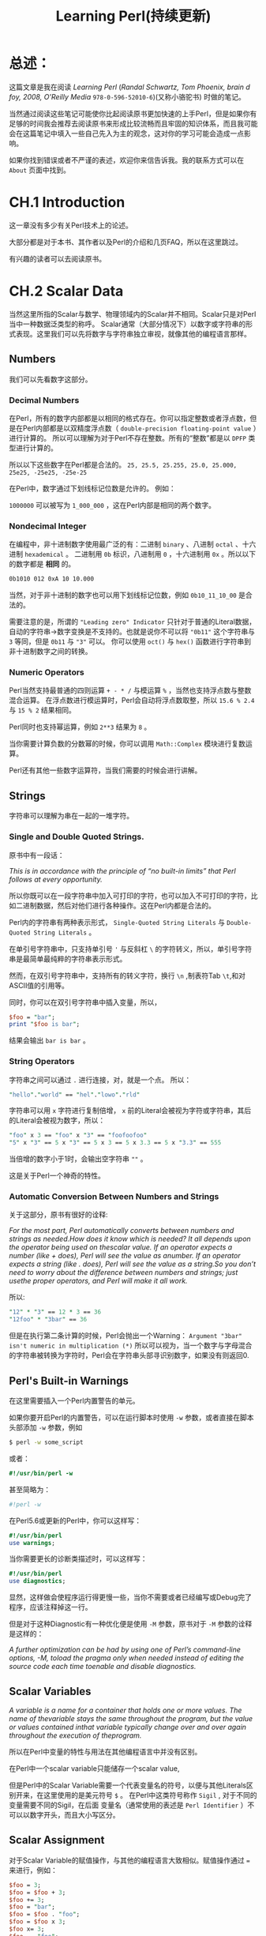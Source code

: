 #+TITLE: Learning Perl(持续更新)
* 总述：
:PROPERTIES:
  :UNNUMBERED:
:END:
这篇文章是我在阅读 /Learning Perl/ (/Randal Schwartz, Tom Phoenix, brain d foy, 2008, O'Reilly Media/ =978-0-596-52010-6=)(又称小骆驼书) 时做的笔记。

当然通过阅读这些笔记可能使你比起阅读原书更加快速的上手Perl，但是如果你有足够的时间我会推荐去阅读原书来形成比较流畅而且牢固的知识体系，而且我可能会在这篇笔记中填入一些自己先入为主的观念，这对你的学习可能会造成一点影响。

如果你找到错误或者不严谨的表述，欢迎你来信告诉我。我的联系方式可以在 =About= 页面中找到。
* CH.1 Introduction
这一章没有多少有关Perl技术上的论述。

大部分都是对于本书、其作者以及Perl的介绍和几页FAQ，所以在这里跳过。

有兴趣的读者可以去阅读原书。
* CH.2 Scalar Data
当然这里所指的Scalar与数学、物理领域内的Scalar并不相同。Scalar只是对Perl当中一种数据泛类型的称呼。
Scalar通常（大部分情况下）以数字或字符串的形式表现。这里我们可以先将数字与字符串独立审视，就像其他的编程语言那样。
** Numbers
我们可以先看数字这部分。
*** Decimal Numbers
在Perl，所有的数字内部都是以相同的格式存在。你可以指定整数或者浮点数，但是在Perl内部都是以双精度浮点数（ =double-precision floating-point value= ）进行计算的。
所以可以理解为对于Perl不存在整数。所有的“整数”都是以 =DPFP= 类型进行计算的。

所以以下这些数字在Perl都是合法的。
=25, 25.5, 25.255, 25.0, 25.000, 25e25, -25e25, -25e-25= 

在Perl中，数字通过下划线标记位数是允许的。
例如：

=1000000= 可以被写为 =1_000_000= ，这在Perl内部是相同的两个数字。
*** Nondecimal Integer
在编程中，非十进制数字使用最广泛的有：二进制 =binary= 、八进制 =octal= 、十六进制 =hexademical= 。
二进制用 =0b= 标识，八进制用 =0= ，十六进制用 =0x= 。所以以下的数字都是 *相同* 的。

#+BEGIN_SRC sh
0b1010 012 0xA 10 10.000
#+END_SRC

当然，对于非十进制的数字也可以用下划线标记位数，例如 =0b10_11_10_00= 是合法的。

需要注意的是，所谓的 ="Leading zero" Indicator= 只针对于普通的Literal数据，自动的字符串->数字变换是不支持的。也就是说你不可以将 ="0b11"= 这个字符串与 =3= 等同，但是 =0b11= 与 ="3"= 可以。
你可以使用 =oct()= 与 =hex()= 函数进行字符串到非十进制数字之间的转换。
*** Numeric Operators
Perl当然支持最普通的四则运算 =+ - * /= 与模运算 =%= ，当然也支持浮点数与整数混合运算。
在浮点数进行模运算时，Perl会自动将浮点数取整，所以 =15.6 % 2.4= 与 =15 % 2= 结果相同。

Perl同时也支持幂运算，例如 =2**3= 结果为 =8= 。

当你需要计算负数的分数幂的时候，你可以调用 =Math::Complex= 模块进行复数运算。

Perl还有其他一些数字运算符，当我们需要的时候会进行讲解。
** Strings
字符串可以理解为串在一起的一堆字符。
*** Single and Double Quoted Strings.
原书中有一段话：

 /This is in accordance with the principle of “no built-in limits” that Perl follows at every opportunity./ 

所以你既可以在一段字符串中加入可打印的字符，也可以加入不可打印的字符，比如二进制数据，然后对他们进行各种操作。这在Perl内都是合法的。

Perl内的字符串有两种表示形式， =Single-Quoted String Literals= 与 =Double-Quoted String Literals= 。

在单引号字符串中，只支持单引号 ='= 与反斜杠 =\= 的字符转义，所以，单引号字符串是最简单最纯粹的字符串表示形式。

然而，在双引号字符串中，支持所有的转义字符，换行 =\n= ,制表符Tab =\t=,和对ASCII值的引用等。

同时，你可以在双引号字符串中插入变量，所以，

#+BEGIN_SRC perl
$foo = "bar";
print "$foo is bar";
#+END_SRC

结果会输出 =bar is bar= 。

*** String Operators
字符串之间可以通过 =.= 进行连接，对，就是一个点。
所以：

#+BEGIN_SRC perl
"hello"."world" == "hel"."lowo"."rld"
#+END_SRC

字符串可以用 =x= 字符进行复制倍增， =x= 前的Literal会被视为字符或字符串，其后的Literal会被视为数字，所以：

#+BEGIN_SRC perl
"foo" x 3 == "foo" x "3" == "foofoofoo"
"5" x "3" == 5 x "3" == 5 x 3 == 5 x 3.3 == 5 x "3.3" == 555
#+END_SRC
当倍增的数字小于1时，会输出空字符串 =""= 。

这是关于Perl一个神奇的特性。
*** Automatic Conversion Between Numbers and Strings
关于这部分，原书有很好的诠释:

 /For the most part, Perl automatically converts between numbers and strings as needed.How does it know which is needed? It all depends upon the operator being used on thescalar value. If an operator expects a number (like + does), Perl will see the value as anumber. If an operator expects a string (like . does), Perl will see the value as a string.So you don’t need to worry about the difference between numbers and strings; just usethe proper operators, and Perl will make it all work./

所以:

#+BEGIN_SRC perl
"12" * "3" == 12 * 3 == 36
"12foo" * "3bar" == 36
#+END_SRC

但是在执行第二条计算的时候，Perl会抛出一个Warning： =Argument "3bar" isn't numeric in multiplication (*)=
所以可以视为，当一个数字与字母混合的字符串被转换为字符时，Perl会在字符串头部寻识别数字，如果没有则返回0.

** Perl's Built-in Warnings
在这里需要插入一个Perl内置警告的单元。

如果你要开启Perl的内置警告，可以在运行脚本时使用 =-w= 参数，或者直接在脚本头部添加 =-w= 参数，例如

#+BEGIN_SRC sh
$ perl -w some_script
#+END_SRC

或者：

#+BEGIN_SRC perl
#!/usr/bin/perl -w
#+END_SRC

甚至简略为：

#+BEGIN_SRC perl
#!perl -w
#+END_SRC

在Perl5.6或更新的Perl中，你可以这样写：

#+BEGIN_SRC perl
#!/usr/bin/perl
use warnings;
#+END_SRC

当你需要更长的诊断类描述时，可以这样写：

#+BEGIN_SRC perl
#!/usr/bin/perl
use diagnostics;
#+END_SRC

显然，这样做会使程序运行得更慢一些，当你不需要或者已经编写或Debug完了程序，应该注释掉这一行。

但是对于这种Diagnostic有一种优化便是使用 =-M= 参数，原书对于 =-M= 参数的诠释是这样的：

 /A  further optimization can be had by using one of Perl’s command-line options, -M, toload the pragma only when needed instead of editing the source code each time toenable and disable diagnostics./
** Scalar Variables
 /A variable is a name for a container that holds one or more values. The name of thevariable stays the same throughout the program, but the value or values contained inthat variable typically change over and over again throughout the execution of theprogram./

所以在Perl中变量的特性与用法在其他编程语言中并没有区别。

在Perl中一个scalar variable只能储存一个scalar value,

但是Perl中的Scalar Variable需要一个代表变量名的符号，以便与其他Literals区别开来，在这里使用的是美元符号 =$= 。
在Perl中这类符号称作 =Sigil= , 对于不同的变量需要不同的Sigil，在后面
变量名（通常使用的表述是 =Perl Identifier= ）不可以以数字开头，而且大小写区分。
** Scalar Assignment
对于Scalar Variable的赋值操作，与其他的编程语言大致相似。赋值操作通过 === 来进行，例如：

#+BEGIN_SRC perl
$foo = 3;
$foo = $foo + 3;
$foo += 3;
$foo = "bar";
$foo = $foo . "foo";
$foo = $foo x 3;
$foo x= 3;
$foo .= "foo";
#+END_SRC

类似的操作都是合法的。
** Output with print
Perl中的 =print()= 函数与其他语言中的类似，而且可以携带或不携带括号 =()= 。例如：

#+BEGIN_SRC perl
print "hello world\n";    # 输出为 “hello world”以及一个新行。

print "the answer is ";
print 2*3;
print ".\n";    # 输出为“the answer is 6.”以及一个新行。

# 当然也可以这么操作。

print "the answer is". 6*7 .".\n";

# 输出是相同的。
#+END_SRC

** Interpolation of Scalar Variables into Strings
在双引号字符串中引用scalar variable，可以自动替换为该变量的值。例如：

#+BEGIN_SRC perl
$foo = "bar";
print "$foo is bar";
#+END_SRC

结果会输出 =bar is bar= 。

在被引用的变量没有被赋值或声明时，会以 =""= (空字符串)或 =0= 来代替。

*注意*,这种Interpolation只能在双引号字符串中进行，单引号字符串是没有这种效果的。

同时，在这种Interpolation中，Perl会寻找所谓的 /Longest Possible Variable/ ，所以为了避免程序出Bug，你可能想要用一些可用的分割符来进行变量名与字符串之间的分割。
例如：


#+BEGIN_SRC perl
$foo = 1;
$foobar = 2;
print "$foos";        #会输出“1s”
print "$foobar";      #会输出“2”
print "$foo"."bar";   #会输出“1bar”
print "${foo}bar";    #会输出“1bar”
#+END_SRC

** Operator Precedence and Associativity
操作优先级这方面没有什么好讲的，Perl的各种操作优先级（包括二进制位操作）都与C语言相同。

/So should you just memorize the precedence chart? No! Nobody actually does that.Instead, just use parentheses when you don’t remember the order of operations, orwhen you’re too busy to look in the chart. After all, if you can’t remember it withoutthe parentheses, your maintenance programmer is going to have the same trouble. Sobe nice to your maintenance programmer: you may be that person one day./

** Comparison Operators
对于数字之间的比较，Perl有以下几种操作符：

#+BEGIN_SRC perl
< <= == >= !=
#+END_SRC

他们进行判断的返回值都是真或假 =true / false= 。

对于字符串之间的比较，Perl有以下集中操作符：

#+BEGIN_SRC perl
lt le eq ge gt ne
#+END_SRC

分别代表 =less than , less or equal , equal , greater or equal , greater than , not equal= 。

Perl中字符串的比较方法是从头至为比较单个字符的ASCII值，而且需要注意的是在ASCII码表中大写字母在小写字母前面，所以表达式 ="Ab" lt "ab"= 返回 =true= 。

** The if Control Structure
又到了喜闻乐见的条件选择环节。

在Perl中， =if= 结构与C语言大致相同，例如：

#+BEGIN_SRC perl
  if (<condition>){
      # do something;
  }  elsif (<condition>) {
      # do another something;
  }  else {
      # ok let's do this;
  }
#+END_SRC

在Perl的if语句中，括号是必须的。

Condition 返回的可以为True or False，当Condition为一个数字，除0外所有数字均为 =True= ，当Condition为一个字符串，除了空字符串 =''= 以外所有字符串均为真，否则（该Scalar Data为除字符串或数字以外的值）将该值转换为数字或字符串然后在进行判断。

而且这里有一个little trick：在Perl中字符 ='0'= 与数字 =0= 是可互相转化的，所以 ='0'= 是Perl中唯一可以被判断为假的非空字符串。

** Getting User Input
在Perl中获取输入有一种很简单的方式， =<STDIN>= ，例如：

#+BEGIN_SRC perl
$foo = <STDIN>;
#+END_SRC

需要注意的是，<STDIN>返回的是一串字符串，以换行符做结尾，所以<STDIN>的返回值不可能是空字符串，最短返回值为 ='\n'= 。

但是在大部分情况下并不需要这个结尾的换行符，所以我们需要另一个函数去去除输入时的换行符。
** The chomp Operator
=chomp()= 的使用方法类似这样：

#+BEGIN_SRC perl
$foo = <STDIN>;
chomp($foo);    # 这里的括号是可以省略的。
#+END_SRC

或者再短一点：

#+BEGIN_SRC perl
chomp($foo=<STDIN>);    #这里的括号不可以省略。
#+END_SRC

作为一个函数， =chomp()= 是有返回值的，它会返回去除的字符的数量————通常情况下这个数字为1,因为在有多个换行符作为末尾的情况下， =chomp()= 也只会移除一个。但是当输入为空字符串或无末尾换行符的字符串， =chomp()= 会返回0。

** The while Control Structure
又是一个十分常用的结构。同样，Perl的while语句也和C类似：

#+BEGIN_SRC perl
while(<condition>){
    # do something;
}
#+END_SRC

=condition= 的判断方式已经介绍过，这里不再赘述。

** The undel Value
Perl的一个很有趣的特性便是这个 =undef= 值，它适用于引用未声明或赋值的变量时，可以被自动转换为 =0= 或 =''= ，所以：

#+BEGIN_SRC perl
$unassigned_variable = "foo";

$another_unassigned_variable .= "foo";
#+END_SRC

两者是相等的。

原书中写道：
/Many operators return undef when the arguments are out of range or don’t make sense.... But you should know that when warnings are turned on, Perl willtypically warn about unusual uses of the undefined value, since that may indicate abug. For example, simply copying undef from one variable into another isn’t a problem,but trying to print it would generally cause a warning./

** The defined Function
=<STDIN>= 操作通常会返回一个字符串，但是也有特例。当你在扫描一个文件时，如果遇到 =EOF= ，那么 =<STDIN>= 会返回 =undef= ，这时你可以用 =defined()= 函数来判断某个变量是否被赋值。
=defined()= 当输入的值为 =undef= 时返回假，其他情况均返回真。

当然，你也可以为某个变量赋值 =undef= ，虽然这与没声明该变量没有什么区别，但是某些情况下这个特性是很有用的。

* CH.3 List and Arrays
** TODO Finish this later.






